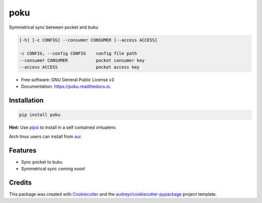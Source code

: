 ====
poku
====


.. image:: https://img.shields.io/pypi/v/poku.svg
        :target: https://pypi.python.org/pypi/poku

.. image:: https://readthedocs.org/projects/poku/badge/?version=latest
        :target: https://poku.readthedocs.io/en/latest/?badge=latest
        :alt: Documentation Status

.. image:: https://pyup.io/repos/github/shanedabes/poku/shield.svg
     :target: https://pyup.io/repos/github/shanedabes/poku/
     :alt: Updates



Symmetrical sync between pocket and buku

.. code-block:: shell

   [-h] [-c CONFIG] --consumer CONSUMER [--access ACCESS]

   -c CONFIG, --config CONFIG    config file path
   --consumer CONSUMER           pocket consumer key
   --access ACCESS               pocket access key

* Free software: GNU General Public License v3
* Documentation: https://poku.readthedocs.io.


Installation
------------

.. code-block:: shell

   pip install poku

**Hint:** Use pipsi_ to install in a self contained virtualenv.

.. _pipsi: https://github.com/mitsuhiko/pipsi

Arch linux users can install from aur_.

.. _aur: https://aur.archlinux.org/packages/python-poku/

Features
--------

* Sync pocket to buku
* Symmetrical sync coming soon!

Credits
-------

This package was created with Cookiecutter_ and the `audreyr/cookiecutter-pypackage`_ project template.

.. _Cookiecutter: https://github.com/audreyr/cookiecutter
.. _`audreyr/cookiecutter-pypackage`: https://github.com/audreyr/cookiecutter-pypackage
